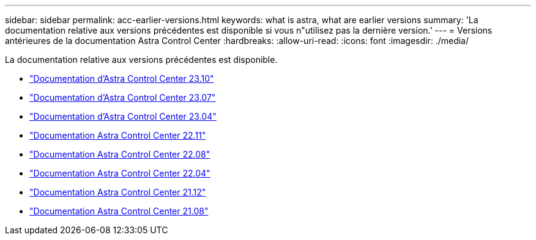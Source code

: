 ---
sidebar: sidebar 
permalink: acc-earlier-versions.html 
keywords: what is astra, what are earlier versions 
summary: 'La documentation relative aux versions précédentes est disponible si vous n"utilisez pas la dernière version.' 
---
= Versions antérieures de la documentation Astra Control Center
:hardbreaks:
:allow-uri-read: 
:icons: font
:imagesdir: ./media/


[role="lead"]
La documentation relative aux versions précédentes est disponible.

* https://docs.netapp.com/us-en/astra-control-center-2310/index.html["Documentation d'Astra Control Center 23.10"^]
* https://docs.netapp.com/us-en/astra-control-center-2307/index.html["Documentation d'Astra Control Center 23.07"^]
* https://docs.netapp.com/us-en/astra-control-center-2304/index.html["Documentation d'Astra Control Center 23.04"^]
* https://docs.netapp.com/us-en/astra-control-center-2211/index.html["Documentation Astra Control Center 22.11"^]
* https://docs.netapp.com/us-en/astra-control-center-2208/index.html["Documentation Astra Control Center 22.08"^]
* https://docs.netapp.com/us-en/astra-control-center-2204/index.html["Documentation Astra Control Center 22.04"^]
* https://docs.netapp.com/us-en/astra-control-center-2112/index.html["Documentation Astra Control Center 21.12"^]
* https://docs.netapp.com/us-en/astra-control-center-2108/index.html["Documentation Astra Control Center 21.08"^]

